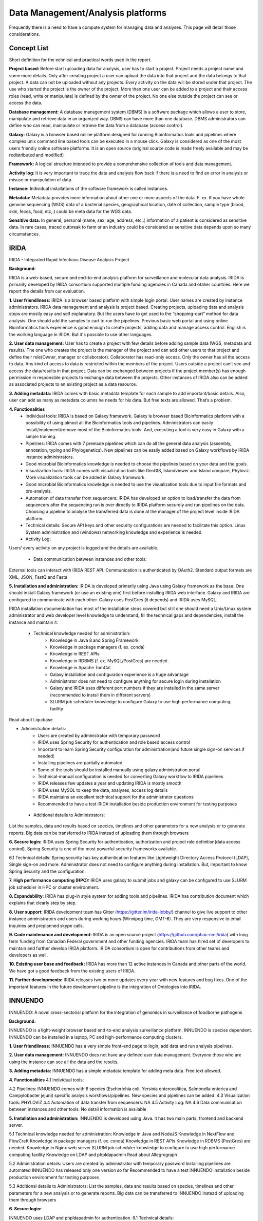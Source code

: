 Data Management/Analysis platforms 
====================================
Frequently there is a need to have a compute system for managing
data and analyses. This page will detail those considerations.


Concept List
---------------
Short definition for the echnical and practical words used in the report.


**Project based:** 
Before start uploading data for analysis, user has to start a project. Project needs a project name and some more details. Only after creating project a user can upload the data into that project and the data belongs to that project. A data can not be uploaded without any projects. Every activity on the data will be stored under that project. The use who started the project is the owner of the project. More than one user can be added to a project and their access roles (read, write or manipulate) is defined by the owner of the project. No one else outside the project can see or access the data.

**Database management:** 
A database management system (DBMS) is a software package which allows a user to store, manipulate and retrieve data in an organized way. DBMS can have more than one database. DBMS administrators can define who can read, manipulate or retrieve the data from a database (access control).

**Galaxy:** 
Galaxy is a browser based online platform designed for running Bioinformatics tools and pipelines where complex unix command line based tools can be executed in a mouse click. Galaxy is considered as one of the most users friendly online software platforms. It is an open source (original source code is made freely available and may be redistributed and modified)     

**Framework:** 
A logical structure intended to provide a comprehensive collection of tools and data management.  

**Activity log:** 
It is very important to trace the data and analysis flow back if there is a need to find an error in analysis or misuse or manipulation of data.  

**Instance:**
Individual installations of the software framework is called  instances. 

**Metadata:**
Metadata provides more information about other one or more aspects of the data. F. ex. If you have whole genome sequencing (WGS) data of a bacterial species, geographical location, date of collection, sample type (blood, skin, feces, food, etc,.) could be meta data for the WGS data. 

**Sensitive data:**
In general, personal (name, sex, age, address, etc,.) information of a patient is considered as sensitive data. In rare cases, traced outbreak to farm or an industry could be considered as sensitive data depends upon so many circumstances. 


IRIDA
-----------

IRIDA - Integrated Rapid Infectious Disease Analysis Project 

**Background:**

IRIDA is a web-based, secure and end-to-end analysis platform for surveillance and molecular data analysis. IRIDA is primarily developed by IRIDA consortium supported multiple funding agencies in Canada and otaher countries. Here we report the details from our evaluation.

**1. User friendliness:** 
IRIDA is a browser based platform with simple login portal. User names are created by instance administrators. IRIDA data management and analysis is project based. Creating projects, uploading data and analysis steps are mostly easy and self explanatory. But the users have to get used to the “shopping-cart” method for data analysis. One should add the samples to cart to run the pipelines. Previous basic web portal and using online Bioinformatics tools experience is good enough to create projects, adding data and manage access control. English is the working language in IRIDA. But it's possible to use other languages. 

**2. User data management:**
User has to create a project with few details before adding sample data (WGS, metadata and results). The one who creates the project is the manager of the project and can add other users to that project and define their role(Owner, manager or collaborator). Collaborator has read-only access. Only the owner has all the access to data. Any kind of access to data is restricted within the members of the project. Users outside a  project can’t see and access the data/results in that project. Data can be exchanged between projects if the project member(s) has enough permission in responsible projects to exchange data between the projects. Other instances of IRIDA also can be added as associated projects to an existing project as a data resource. 

**3. Adding metadata:**
IRIDA comes with basic metadata template for each sample to add important/basic details. Also, user can add as many as metadata columns he needs for his data. But free texts are allowed. That’s a problem.    

**4. Functionalities** 
 * Individual tools: IRIDA is based on Galaxy framework. Galaxy is browser based Bioinformatics platform with a possibility of using almost all the Bioinformatics tools and pipelines. Administrators can easily install/implement/remove most of the Bioinformatics tools. And, executing a tool is very easy in Galaxy with a simple training.

 * Pipelines: IRIDA comes with 7 premade pipelines which can do all the general data analysis (assembly, annotation, typing and Phylogenetics). New pipelines can be easily added based on Galaxy workflows by IRIDA instance administrators. 

 * Good microbial Bioinformatics knowledge is needed to choose the pipelines based on your data and the goals. 

 * Visualization tools: IRIDA comes with visualization tools like GenGIS, Islandviewer and Island compare, Phyloviz. More visualization tools can be added in Galaxy framework.

 * Good microbial Bioinformatics knowledge is needed to use the visualization tools due to input file formats and pre-analysis. 

 * Automation of data transfer from sequencers: IRIDA has developed an option to load/transfer the data from sequencers after the sequencing run is over directly to IRIDA platform securely and run pipelines on the data. Choosing a pipeline to analyse the transferred data is done at the manager of the project level inside IRIDA platform.

 * Technical details: Secure API keys and other security configurations are needed to facilitate this option. Linux System administration and (windows) networking knowledge and experience is needed.

 * Activity Log:
Users’ every activity on any project is logged and the details are available. 

 * Data communication between instances and other tools:
External tools can interact with IRIDA REST API. Communication is authenticated by OAuth2. Standard output formats are XML, JSON, FastQ and Fasta

**5. Installation and administration:**
IRIDA is developed primarily using Java using Galaxy framework as the base. One should install Galaxy framework (or use an existing one) first before installing IRIDA web interface. Galaxy and IRIDA are configured to communicate with each other. Galaxy uses PostGres (it depends) and IRIDA uses MySQL.

IRIDA installation documentation has most of the installation steps covered but still one should need a Unix/Linux system administrator and web developer level knowledge to understand, fill the technical gaps and dependencies, install the instance and maintain it. 

 * Technical knowledge needed for administration: 
    * Knowledge in Java 8 and Spring Framework
    * Knowledge in package managers (f. ex. conda) 
    * Knowledge in REST APIs
    * Knowledge in RDBMS (f. ex. MySQL/PostGres) are needed. 
    * Knowledge in Apache TomCat 
    * Galaxy installation and configuration experience is a huge advantage
    * Administrator does not need to configure anything for secure login during installation
    * Galaxy and IRIDA uses different port numbers if they are installed in the same server (recommended to install them in different servers)
    * SLURM job scheduler knowledge to configure Galaxy to use high performance computing facility
Read about Liquibase 

* Administration details: 
    * Users are created by administrator with temporary password
    * IRIDA uses Spring Security for authentication and role based access control
    * Important to learn Spring Security configuration for administration(and future single sign-on services if needed)
    * Installing pipelines are partially automated
    * Some of the tools should be installed manually using galaxy administration portal
    * Technical-manual configuration is needed for converting Galaxy workflow to IRIDA pipelines
    * IRIDA releases few updates a year and updating IRIDA is mostly smooth
    * IRIDA uses MySQL to keep the data, analyses, access log details
    * IRIDA maintains an excellent technical support for the administrator questions
    * Recommended to have a test IRIDA installation beside production environment for testing purposes

 * Additional details to Administrators:
List the samples, data and results based on species, timelines and other parameters for a new analysis or to generate reports. 
Big data can be transferred to IRIDA instead of uploading them through browsers


**6. Secure login:**
IRIDA uses Spring Security for authentication, authorization and project role definition(data access control). Spring Security is one of the most powerful security frameworks available. 

6.1 Technical details: Spring security has key authentication features like Lightweight Directory Access Protocol (LDAP), Single sign-on and more. Administrator does not need to configure anything during installation. But, important to know Spring Security and the configuration. 

**7. High performance computing (HPC):**
IRIDA uses galaxy to submit jobs and galaxy can be configured to use SLURM job scheduler in HPC or cluster environment. 

**8. Expandability:**
IRIDA has plug-in style system for adding tools and pipelines. IRIDA has contribution document which explains that clearly step by step.

**8. User support:**
IRIDA development team has Gitter (https://gitter.im/irida-lobby/) channel to give live support to other instance administrators and users during working hours (Winnipeg time, GMT-6). They are very responsive to email inquiries and preplanned skype calls. 

**9. Code maintenance and development:**
IRIDA is an open source project (https://github.com/phac-nml/irida) with long term funding from Canadian Federal government and other funding agencies. IRIDA team has hired set of developers to maintain and further develop IRIDA platform. IRIDA consortium is open for contributions from other teams and developers as well.

**10. Existing user base and feedback:** 
IRIDA has more than 12 active instances in Canada and other parts of the world. 
We have got a good feedback from the existing users of IRIDA.

**11. Further developments:** 
IRIDA releases two or more updates every year with new features and bug fixes. One of the important features in the future development pipeline is the integration of Ontologies into IRIDA. 

INNUENDO
---------

INNUENDO: A novel cross-sectorial platform for the integration of genomics in surveillance of foodborne pathogens

**Background:**

INNUENDO is a light-weight browser based end-to-end analysis surveillance platform. INNUENDO is species dependent. INNUENDO can be installed in a laptop, PC and high-performance computing clusters. 

**1. User friendliness:** 
INNUENDO has a very simple front-end page to login, add data and run analysis pipelines.

**2. User data management:** 
INNUENDO does not have any defined user data management. Everyone those who are using the instance can see all the data and the results. 

**3. Adding metadata:**
INNUENDO has a simple metadata template for adding meta data. Free text allowed.

**4. Functionalities** 
4.1 Individual tools: 

4.2 Pipelines: INNUENDO comes with 6 species (Escherichia coli, Yersinia enterocolitica, Salmonella enterica and Campylobacter jejuni) specific analysis workflows/pipelines. New species and pipelines can be added.
4.3 Visualization tools: PHYLOViZ
4.4 Automation of data transfer from sequencers: NA
4.5 Activity Log: NA
4.6 Data communication between instances and other tools: No detail information is available


**5. Installation and administration:**
INNUENDO is developed using Java. It has two main parts, frontend and backend server.

5.1 Technical knowledge needed for administration: 
Knowledge in Java and NodeJS
Knowledge in NextFlow and FlowCraft
Knowledge in package managers (f. ex. conda) 
Knowledge in REST APIs
Knowledge in RDBMS (PostGres) are needed. 
Knowledge in Nginx web server
SLURM job scheduler knowledge to configure to use high performance computing facility
Knowledge on LDAP and phpldapadmin
Read about Allegrograph 

5.2 Administration details: 
Users are created by administrator with temporary password
Installing pipelines are automated
INNUENDO has released only one version so far
Recommended to have a test INNUENDO installation beside production environment for testing purposes

5.3 Additional details to Administrators:
List the samples, data and results based on species, timelines and other parameters for a new analysis or to generate reports. 
Big data can be transferred to INNUENDO instead of uploading them through browsers

**6. Secure login:**

INNUENDO uses LDAP and phpldapadmin for authentication.
6.1 Technical details: 

**7. High performance computing (HPC):**
INNUENDO can be configured to use SLURM job scheduler for HPC or a cluster environment.

**8. Expandability:**
More tools and  pipelines can be added. 

**8. User support:** 
Not established yet. Only through personal emails and video conferencing.


**9. Code maintenance and development:**
INNUENDO is an open source project (https://github.com/B-UMMI/INNUENDO). It was funded by EFSA and many other academic funding agencies. Currently, their development is stalled due to lack of developers. INNUENDO team is open for any outside collaborations and contributions.
 
**10. Existing user base and feedback:** 
INNUENDO has only one instance in Finland so far. We have got a mixed feedback from the existing users of INNUENDO.

**11. Further developments:**
Currently (as of December 2019), INNUENDO development is stalled due to lack of developers.
